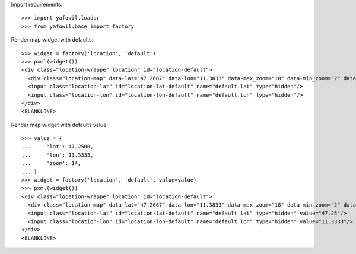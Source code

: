 Import requirements::

    >>> import yafowil.loader
    >>> from yafowil.base import factory

Render map widget with defaults::

    >>> widget = factory('location', 'default')
    >>> pxml(widget())
    <div class="location-wrapper location" id="location-default">
      <div class="location-map" data-lat="47.2667" data-lon="11.3833" data-max_zoom="18" data-min_zoom="2" data-zoom="12" id="location-map-default"/>
      <input class="location-lat" id="location-lat-default" name="default.lat" type="hidden"/>
      <input class="location-lon" id="location-lon-default" name="default.lon" type="hidden"/>
    </div>
    <BLANKLINE>

Render map widget with defaults value::

    >>> value = {
    ...     'lat': 47.2500,
    ...     'lon': 11.3333,
    ...     'zoom': 14,
    ... }
    >>> widget = factory('location', 'default', value=value)
    >>> pxml(widget())
    <div class="location-wrapper location" id="location-default">
      <div class="location-map" data-lat="47.2667" data-lon="11.3833" data-max_zoom="18" data-min_zoom="2" data-value="{&quot;lat&quot;: 47.25, &quot;lon&quot;: 11.3333, &quot;zoom&quot;: 14}" data-zoom="12" id="location-map-default"/>
      <input class="location-lat" id="location-lat-default" name="default.lat" type="hidden" value="47.25"/>
      <input class="location-lon" id="location-lon-default" name="default.lon" type="hidden" value="11.3333"/>
    </div>
    <BLANKLINE>
